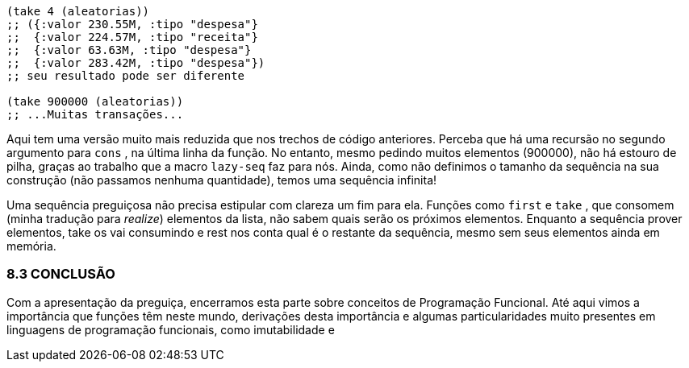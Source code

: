 ```
(take 4 (aleatorias))
;; ({:valor 230.55M, :tipo "despesa"}
;;  {:valor 224.57M, :tipo "receita"}
;;  {:valor 63.63M, :tipo "despesa"}
;;  {:valor 283.42M, :tipo "despesa"})
;; seu resultado pode ser diferente

(take 900000 (aleatorias))
;; ...Muitas transações...
```

Aqui tem uma versão muito mais reduzida que nos trechos de
código  anteriores.  Perceba  que  há  uma  recursão  no  segundo
argumento  para   `cons` ,  na  última  linha  da  função.  No  entanto,
mesmo  pedindo  muitos  elementos  (900000),  não  há  estouro  de
pilha,  graças  ao  trabalho  que  a  macro   `lazy-seq`   faz  para  nós.
Ainda,  como  não  definimos  o  tamanho  da  sequência  na  sua
construção  (não  passamos  nenhuma  quantidade),  temos  uma
sequência infinita!

Uma  sequência  preguiçosa  não  precisa  estipular  com  clareza
um fim para ela. Funções como  `first`  e  `take` , que consomem
(minha tradução para _realize_) elementos da lista, não sabem quais
serão  os  próximos  elementos.  Enquanto  a  sequência  prover
elementos,  take  os vai consumindo e  rest  nos conta qual é o
restante  da  sequência,  mesmo  sem  seus  elementos  ainda  em
memória.

=== 8.3 CONCLUSÃO

Com a apresentação da preguiça, encerramos esta parte sobre
conceitos  de  Programação  Funcional.  Até  aqui  vimos  a
importância  que  funções  têm  neste  mundo,  derivações  desta
importância  e  algumas  particularidades  muito  presentes  em
linguagens  de  programação  funcionais,  como  imutabilidade  e